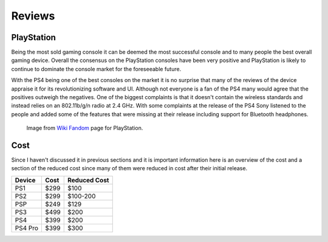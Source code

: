 Reviews
=======

PlayStation
-----------

Being the most sold gaming console it can be deemed the most successful console
and to many people the best overall gaming device. Overall the consensus on the
PlayStation consoles have been very positive and PlayStation is likely to continue
to dominate the console market for the foreseeable future.

With the PS4 being one of the best consoles on the market it is no surprise that 
many of the reviews of the device appraise it for its revolutionizing software and 
UI. Although not everyone is a fan of the PS4 many would agree that the positives
outweigh the negatives. One of the biggest complaints is that it doesn't contain
the wireless standards and instead relies on an 802.11b/g/n radio at 2.4 GHz.
With some complaints at the release of the PS4 Sony listened to the people and
added some of the features that were missing at their release including support
for Bluetooth headphones.  

.. figure:: consoles.jpg
   :width: 100%

   Image from `Wiki Fandom <http://playstation.wikia.com/wiki/Main_Page>`_ 
   page for PlayStation.

Cost
----

Since I haven't discussed it in previous sections and it is important information
here is an overview of the cost and a section of the reduced cost since many of them
were reduced in cost after their initial release.

========= ========== ============
Device    Cost       Reduced Cost
========= ========== ============
PS1       $299       $100
PS2       $299       $100-200
PSP       $249       $129
PS3       $499       $200
PS4       $399       $200
PS4 Pro   $399       $300
========= ========== ============



